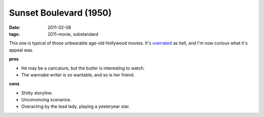 Sunset Boulevard (1950)
=======================

:date: 2011-02-08
:tags: 2011-movie, substandard



This one is typical of those unbearable age-old Hollywood movies. It's
`overrated`_ as hell, and I'm now curious what it's appeal was.

**pros**

-  He may be a caricature, but the butler is interesting to watch.
-  The wannabe writer is so wantable, and so is her friend.

**cons**

-  Shitty storyline.
-  Unconvincing scenarios.
-  Overacting by the lead lady, playing a yesteryear star.

.. _overrated: http://en.wikipedia.org/wiki/Sunset_Boulevard_(film)#Stature
